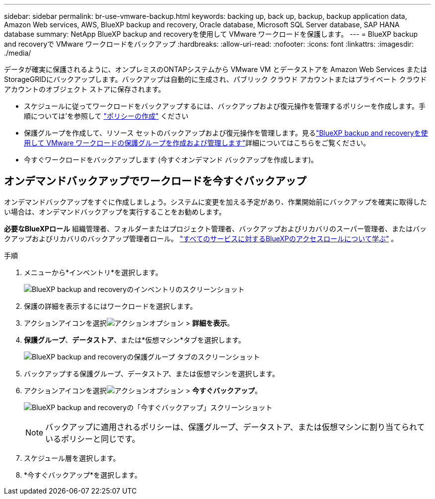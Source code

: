 ---
sidebar: sidebar 
permalink: br-use-vmware-backup.html 
keywords: backing up, back up, backup, backup application data, Amazon Web services, AWS, BlueXP backup and recovery, Oracle database, Microsoft SQL Server database, SAP HANA database 
summary: NetApp BlueXP backup and recoveryを使用して VMware ワークロードを保護します。 
---
= BlueXP backup and recoveryで VMware ワークロードをバックアップ
:hardbreaks:
:allow-uri-read: 
:nofooter: 
:icons: font
:linkattrs: 
:imagesdir: ./media/


[role="lead"]
データが確実に保護されるように、オンプレミスのONTAPシステムから VMware VM とデータストアを Amazon Web Services またはStorageGRIDにバックアップします。バックアップは自動的に生成され、パブリック クラウド アカウントまたはプライベート クラウド アカウントのオブジェクト ストアに保存されます。

* スケジュールに従ってワークロードをバックアップするには、バックアップおよび復元操作を管理するポリシーを作成します。手順については'を参照して link:br-use-policies-create.html["ポリシーの作成"] ください
* 保護グループを作成して、リソース セットのバックアップおよび復元操作を管理します。見るlink:br-use-vmware-protection-groups.html["BlueXP backup and recoveryを使用して VMware ワークロードの保護グループを作成および管理します"]詳細についてはこちらをご覧ください。
* 今すぐワークロードをバックアップします (今すぐオンデマンド バックアップを作成します)。




== オンデマンドバックアップでワークロードを今すぐバックアップ

オンデマンドバックアップをすぐに作成しましょう。システムに変更を加える予定があり、作業開始前にバックアップを確実に取得したい場合は、オンデマンドバックアップを実行することをお勧めします。

*必要なBlueXPロール* 組織管理者、フォルダーまたはプロジェクト管理者、バックアップおよびリカバリのスーパー管理者、またはバックアップおよびリカバリのバックアップ管理者ロール。  https://docs.netapp.com/us-en/bluexp-setup-admin/reference-iam-predefined-roles.html["すべてのサービスに対するBlueXPのアクセスロールについて学ぶ"^] 。

.手順
. メニューから*インベントリ*を選択します。
+
image:screen-vm-inventory-managed.png["BlueXP backup and recoveryのインベントリのスクリーンショット"]

. 保護の詳細を表示するにはワークロードを選択します。
. アクションアイコンを選択image:../media/icon-action.png["アクションオプション"] > *詳細を表示*。
. *保護グループ*、*データストア*、または*仮想マシン*タブを選択します。
+
image:screen-vm-inventory-protection-groups.png["BlueXP backup and recoveryの保護グループ タブのスクリーンショット"]

. バックアップする保護グループ、データストア、または仮想マシンを選択します。
. アクションアイコンを選択image:../media/icon-action.png["アクションオプション"] > *今すぐバックアップ*。
+
image:screen-vm-inventory-backup-now.png["BlueXP backup and recoveryの「今すぐバックアップ」スクリーンショット"]

+

NOTE: バックアップに適用されるポリシーは、保護グループ、データストア、または仮想マシンに割り当てられているポリシーと同じです。

. スケジュール層を選択します。
. *今すぐバックアップ*を選択します。

